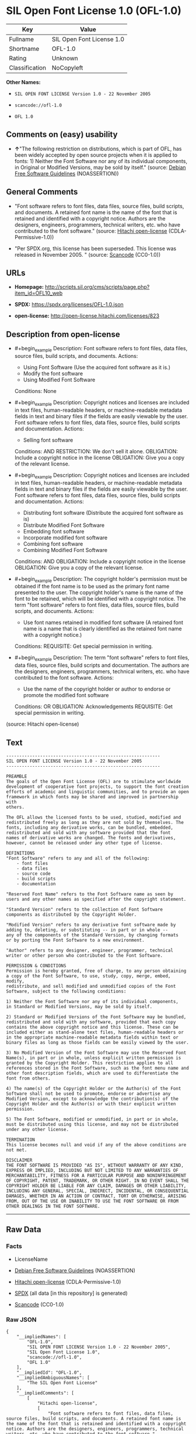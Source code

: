 * SIL Open Font License 1.0 (OFL-1.0)
| Key            | Value                     |
|----------------+---------------------------|
| Fullname       | SIL Open Font License 1.0 |
| Shortname      | OFL-1.0                   |
| Rating         | Unknown                   |
| Classification | NoCopyleft                |

*Other Names:*

- =SIL OPEN FONT LICENSE Version 1.0 - 22 November 2005=

- =scancode://ofl-1.0=

- =OFL 1.0=

** Comments on (easy) usability

- *↑*"The following restriction on distributions, which is part of OFL,
  has been widely accepted by open source projects when it is applied to
  fonts: 1) Neither the Font Software nor any of its individual
  components, in Original or Modified Versions, may be sold by itself."
  (source: [[https://wiki.debian.org/DFSGLicenses][Debian Free Software
  Guidelines]] (NOASSERTION))

** General Comments

- "Font software refers to font files, data files, source files, build
  scripts, and documents. A retained font name is the name of the font
  that is retained and identified with a copyright notice. Authors are
  the designers, engineers, programmers, technical writers, etc. who
  have contributed to the font software." (source:
  [[https://github.com/Hitachi/open-license][Hitachi open-license]]
  (CDLA-Permissive-1.0))

- "Per SPDX.org, this license has been superseded. This license was
  released in November 2005. " (source:
  [[https://github.com/nexB/scancode-toolkit/blob/develop/src/licensedcode/data/licenses/ofl-1.0.yml][Scancode]]
  (CC0-1.0))

** URLs

- *Homepage:*
  http://scripts.sil.org/cms/scripts/page.php?item_id=OFL10_web

- *SPDX:* https://spdx.org/licenses/OFL-1.0.json

- *open-license:* http://open-license.hitachi.com/licenses/823

** Description from open-license

- #+begin_example
    Description: Font software refers to font files, data files, source files, build scripts, and documents.
    Actions:
    - Using Font Software (Use the acquired font software as it is.)
    - Modify the font software
    - Using Modified Font Software

    Conditions: None
  #+end_example

- #+begin_example
    Description: Copyright notices and licenses are included in text files, human-readable headers, or machine-readable metadata fields in text and binary files if the fields are easily viewable by the user. Font software refers to font files, data files, source files, build scripts and documentation.
    Actions:
    - Selling font software

    Conditions:
    AND
      RESTRICTION: We don't sell it alone.
      OBLIGATION: Include a copyright notice in the license
      OBLIGATION: Give you a copy of the relevant license.
  #+end_example

- #+begin_example
    Description: Copyright notices and licenses are included in text files, human-readable headers, or machine-readable metadata fields in text and binary files if the fields are easily viewable by the user. Font software refers to font files, data files, source files, build scripts and documentation.
    Actions:
    - Distributing font software (Distribute the acquired font software as is)
    - Distribute Modified Font Software
    - Embedding font software
    - Incorporate modified font software
    - Combining font software
    - Combining Modified Font Software

    Conditions:
    AND
      OBLIGATION: Include a copyright notice in the license
      OBLIGATION: Give you a copy of the relevant license.
  #+end_example

- #+begin_example
    Description: The copyright holder's permission must be obtained if the font name is to be used as the primary font name presented to the user. The copyright holder's name is the name of the font to be retained, which will be identified with a copyright notice. The term "font software" refers to font files, data files, source files, build scripts, and documents.
    Actions:
    - Use font names retained in modified font software (A retained font name is a name that is clearly identified as the retained font name with a copyright notice.)

    Conditions:
    REQUISITE: Get special permission in writing.
  #+end_example

- #+begin_example
    Description: The term "font software" refers to font files, data files, source files, build scripts and documentation. The authors are the designers, engineers, programmers, technical writers, etc. who have contributed to the font software.
    Actions:
    - Use the name of the copyright holder or author to endorse or promote the modified font software

    Conditions:
    OR
      OBLIGATION: Acknowledgements
      REQUISITE: Get special permission in writing.
  #+end_example

(source: Hitachi open-license)

** Text
#+begin_example
  -----------------------------------------------------------
  SIL OPEN FONT LICENSE Version 1.0 - 22 November 2005
  -----------------------------------------------------------

  PREAMBLE
  The goals of the Open Font License (OFL) are to stimulate worldwide
  development of cooperative font projects, to support the font creation
  efforts of academic and linguistic communities, and to provide an open
  framework in which fonts may be shared and improved in partnership with
  others.

  The OFL allows the licensed fonts to be used, studied, modified and
  redistributed freely as long as they are not sold by themselves. The
  fonts, including any derivative works, can be bundled, embedded, 
  redistributed and sold with any software provided that the font
  names of derivative works are changed. The fonts and derivatives,
  however, cannot be released under any other type of license.

  DEFINITIONS
  "Font Software" refers to any and all of the following:
      - font files
      - data files
      - source code
      - build scripts
      - documentation

  "Reserved Font Name" refers to the Font Software name as seen by
  users and any other names as specified after the copyright statement.

  "Standard Version" refers to the collection of Font Software
  components as distributed by the Copyright Holder.

  "Modified Version" refers to any derivative font software made by
  adding to, deleting, or substituting -- in part or in whole --
  any of the components of the Standard Version, by changing formats
  or by porting the Font Software to a new environment.

  "Author" refers to any designer, engineer, programmer, technical
  writer or other person who contributed to the Font Software.

  PERMISSION & CONDITIONS
  Permission is hereby granted, free of charge, to any person obtaining
  a copy of the Font Software, to use, study, copy, merge, embed, modify,
  redistribute, and sell modified and unmodified copies of the Font
  Software, subject to the following conditions:

  1) Neither the Font Software nor any of its individual components,
  in Standard or Modified Versions, may be sold by itself.

  2) Standard or Modified Versions of the Font Software may be bundled,
  redistributed and sold with any software, provided that each copy
  contains the above copyright notice and this license. These can be
  included either as stand-alone text files, human-readable headers or
  in the appropriate machine-readable metadata fields within text or
  binary files as long as those fields can be easily viewed by the user.

  3) No Modified Version of the Font Software may use the Reserved Font
  Name(s), in part or in whole, unless explicit written permission is
  granted by the Copyright Holder. This restriction applies to all 
  references stored in the Font Software, such as the font menu name and
  other font description fields, which are used to differentiate the
  font from others.

  4) The name(s) of the Copyright Holder or the Author(s) of the Font
  Software shall not be used to promote, endorse or advertise any
  Modified Version, except to acknowledge the contribution(s) of the
  Copyright Holder and the Author(s) or with their explicit written
  permission.

  5) The Font Software, modified or unmodified, in part or in whole,
  must be distributed using this license, and may not be distributed
  under any other license.

  TERMINATION
  This license becomes null and void if any of the above conditions are
  not met.

  DISCLAIMER
  THE FONT SOFTWARE IS PROVIDED "AS IS", WITHOUT WARRANTY OF ANY KIND,
  EXPRESS OR IMPLIED, INCLUDING BUT NOT LIMITED TO ANY WARRANTIES OF
  MERCHANTABILITY, FITNESS FOR A PARTICULAR PURPOSE AND NONINFRINGEMENT
  OF COPYRIGHT, PATENT, TRADEMARK, OR OTHER RIGHT. IN NO EVENT SHALL THE
  COPYRIGHT HOLDER BE LIABLE FOR ANY CLAIM, DAMAGES OR OTHER LIABILITY,
  INCLUDING ANY GENERAL, SPECIAL, INDIRECT, INCIDENTAL, OR CONSEQUENTIAL
  DAMAGES, WHETHER IN AN ACTION OF CONTRACT, TORT OR OTHERWISE, ARISING
  FROM, OUT OF THE USE OR INABILITY TO USE THE FONT SOFTWARE OR FROM
  OTHER DEALINGS IN THE FONT SOFTWARE.
#+end_example

--------------

** Raw Data
*** Facts

- LicenseName

- [[https://wiki.debian.org/DFSGLicenses][Debian Free Software
  Guidelines]] (NOASSERTION)

- [[https://github.com/Hitachi/open-license][Hitachi open-license]]
  (CDLA-Permissive-1.0)

- [[https://spdx.org/licenses/OFL-1.0.html][SPDX]] (all data [in this
  repository] is generated)

- [[https://github.com/nexB/scancode-toolkit/blob/develop/src/licensedcode/data/licenses/ofl-1.0.yml][Scancode]]
  (CC0-1.0)

*** Raw JSON
#+begin_example
  {
      "__impliedNames": [
          "OFL-1.0",
          "SIL OPEN FONT LICENSE Version 1.0 - 22 November 2005",
          "SIL Open Font License 1.0",
          "scancode://ofl-1.0",
          "OFL 1.0"
      ],
      "__impliedId": "OFL-1.0",
      "__impliedAmbiguousNames": [
          "The SIL Open Font License"
      ],
      "__impliedComments": [
          [
              "Hitachi open-license",
              [
                  "Font software refers to font files, data files, source files, build scripts, and documents. A retained font name is the name of the font that is retained and identified with a copyright notice. Authors are the designers, engineers, programmers, technical writers, etc. who have contributed to the font software."
              ]
          ],
          [
              "Scancode",
              [
                  "Per SPDX.org, this license has been superseded. This license was released\nin November 2005.\n"
              ]
          ]
      ],
      "facts": {
          "LicenseName": {
              "implications": {
                  "__impliedNames": [
                      "OFL-1.0"
                  ],
                  "__impliedId": "OFL-1.0"
              },
              "shortname": "OFL-1.0",
              "otherNames": []
          },
          "SPDX": {
              "isSPDXLicenseDeprecated": false,
              "spdxFullName": "SIL Open Font License 1.0",
              "spdxDetailsURL": "https://spdx.org/licenses/OFL-1.0.json",
              "_sourceURL": "https://spdx.org/licenses/OFL-1.0.html",
              "spdxLicIsOSIApproved": false,
              "spdxSeeAlso": [
                  "http://scripts.sil.org/cms/scripts/page.php?item_id=OFL10_web"
              ],
              "_implications": {
                  "__impliedNames": [
                      "OFL-1.0",
                      "SIL Open Font License 1.0"
                  ],
                  "__impliedId": "OFL-1.0",
                  "__isOsiApproved": false,
                  "__impliedURLs": [
                      [
                          "SPDX",
                          "https://spdx.org/licenses/OFL-1.0.json"
                      ],
                      [
                          null,
                          "http://scripts.sil.org/cms/scripts/page.php?item_id=OFL10_web"
                      ]
                  ]
              },
              "spdxLicenseId": "OFL-1.0"
          },
          "Scancode": {
              "otherUrls": [
                  "http://scripts.sil.org/cms/scripts/page.php?item_id=OFL10_web"
              ],
              "homepageUrl": "http://scripts.sil.org/cms/scripts/page.php?item_id=OFL10_web",
              "shortName": "OFL 1.0",
              "textUrls": null,
              "text": "-----------------------------------------------------------\nSIL OPEN FONT LICENSE Version 1.0 - 22 November 2005\n-----------------------------------------------------------\n\nPREAMBLE\nThe goals of the Open Font License (OFL) are to stimulate worldwide\ndevelopment of cooperative font projects, to support the font creation\nefforts of academic and linguistic communities, and to provide an open\nframework in which fonts may be shared and improved in partnership with\nothers.\n\nThe OFL allows the licensed fonts to be used, studied, modified and\nredistributed freely as long as they are not sold by themselves. The\nfonts, including any derivative works, can be bundled, embedded, \nredistributed and sold with any software provided that the font\nnames of derivative works are changed. The fonts and derivatives,\nhowever, cannot be released under any other type of license.\n\nDEFINITIONS\n\"Font Software\" refers to any and all of the following:\n    - font files\n    - data files\n    - source code\n    - build scripts\n    - documentation\n\n\"Reserved Font Name\" refers to the Font Software name as seen by\nusers and any other names as specified after the copyright statement.\n\n\"Standard Version\" refers to the collection of Font Software\ncomponents as distributed by the Copyright Holder.\n\n\"Modified Version\" refers to any derivative font software made by\nadding to, deleting, or substituting -- in part or in whole --\nany of the components of the Standard Version, by changing formats\nor by porting the Font Software to a new environment.\n\n\"Author\" refers to any designer, engineer, programmer, technical\nwriter or other person who contributed to the Font Software.\n\nPERMISSION & CONDITIONS\nPermission is hereby granted, free of charge, to any person obtaining\na copy of the Font Software, to use, study, copy, merge, embed, modify,\nredistribute, and sell modified and unmodified copies of the Font\nSoftware, subject to the following conditions:\n\n1) Neither the Font Software nor any of its individual components,\nin Standard or Modified Versions, may be sold by itself.\n\n2) Standard or Modified Versions of the Font Software may be bundled,\nredistributed and sold with any software, provided that each copy\ncontains the above copyright notice and this license. These can be\nincluded either as stand-alone text files, human-readable headers or\nin the appropriate machine-readable metadata fields within text or\nbinary files as long as those fields can be easily viewed by the user.\n\n3) No Modified Version of the Font Software may use the Reserved Font\nName(s), in part or in whole, unless explicit written permission is\ngranted by the Copyright Holder. This restriction applies to all \nreferences stored in the Font Software, such as the font menu name and\nother font description fields, which are used to differentiate the\nfont from others.\n\n4) The name(s) of the Copyright Holder or the Author(s) of the Font\nSoftware shall not be used to promote, endorse or advertise any\nModified Version, except to acknowledge the contribution(s) of the\nCopyright Holder and the Author(s) or with their explicit written\npermission.\n\n5) The Font Software, modified or unmodified, in part or in whole,\nmust be distributed using this license, and may not be distributed\nunder any other license.\n\nTERMINATION\nThis license becomes null and void if any of the above conditions are\nnot met.\n\nDISCLAIMER\nTHE FONT SOFTWARE IS PROVIDED \"AS IS\", WITHOUT WARRANTY OF ANY KIND,\nEXPRESS OR IMPLIED, INCLUDING BUT NOT LIMITED TO ANY WARRANTIES OF\nMERCHANTABILITY, FITNESS FOR A PARTICULAR PURPOSE AND NONINFRINGEMENT\nOF COPYRIGHT, PATENT, TRADEMARK, OR OTHER RIGHT. IN NO EVENT SHALL THE\nCOPYRIGHT HOLDER BE LIABLE FOR ANY CLAIM, DAMAGES OR OTHER LIABILITY,\nINCLUDING ANY GENERAL, SPECIAL, INDIRECT, INCIDENTAL, OR CONSEQUENTIAL\nDAMAGES, WHETHER IN AN ACTION OF CONTRACT, TORT OR OTHERWISE, ARISING\nFROM, OUT OF THE USE OR INABILITY TO USE THE FONT SOFTWARE OR FROM\nOTHER DEALINGS IN THE FONT SOFTWARE.",
              "category": "Permissive",
              "osiUrl": null,
              "owner": "SIL International",
              "_sourceURL": "https://github.com/nexB/scancode-toolkit/blob/develop/src/licensedcode/data/licenses/ofl-1.0.yml",
              "key": "ofl-1.0",
              "name": "SIL Open Font License 1.0",
              "spdxId": "OFL-1.0",
              "notes": "Per SPDX.org, this license has been superseded. This license was released\nin November 2005.\n",
              "_implications": {
                  "__impliedNames": [
                      "scancode://ofl-1.0",
                      "OFL 1.0",
                      "OFL-1.0"
                  ],
                  "__impliedId": "OFL-1.0",
                  "__impliedComments": [
                      [
                          "Scancode",
                          [
                              "Per SPDX.org, this license has been superseded. This license was released\nin November 2005.\n"
                          ]
                      ]
                  ],
                  "__impliedCopyleft": [
                      [
                          "Scancode",
                          "NoCopyleft"
                      ]
                  ],
                  "__calculatedCopyleft": "NoCopyleft",
                  "__impliedText": "-----------------------------------------------------------\nSIL OPEN FONT LICENSE Version 1.0 - 22 November 2005\n-----------------------------------------------------------\n\nPREAMBLE\nThe goals of the Open Font License (OFL) are to stimulate worldwide\ndevelopment of cooperative font projects, to support the font creation\nefforts of academic and linguistic communities, and to provide an open\nframework in which fonts may be shared and improved in partnership with\nothers.\n\nThe OFL allows the licensed fonts to be used, studied, modified and\nredistributed freely as long as they are not sold by themselves. The\nfonts, including any derivative works, can be bundled, embedded, \nredistributed and sold with any software provided that the font\nnames of derivative works are changed. The fonts and derivatives,\nhowever, cannot be released under any other type of license.\n\nDEFINITIONS\n\"Font Software\" refers to any and all of the following:\n    - font files\n    - data files\n    - source code\n    - build scripts\n    - documentation\n\n\"Reserved Font Name\" refers to the Font Software name as seen by\nusers and any other names as specified after the copyright statement.\n\n\"Standard Version\" refers to the collection of Font Software\ncomponents as distributed by the Copyright Holder.\n\n\"Modified Version\" refers to any derivative font software made by\nadding to, deleting, or substituting -- in part or in whole --\nany of the components of the Standard Version, by changing formats\nor by porting the Font Software to a new environment.\n\n\"Author\" refers to any designer, engineer, programmer, technical\nwriter or other person who contributed to the Font Software.\n\nPERMISSION & CONDITIONS\nPermission is hereby granted, free of charge, to any person obtaining\na copy of the Font Software, to use, study, copy, merge, embed, modify,\nredistribute, and sell modified and unmodified copies of the Font\nSoftware, subject to the following conditions:\n\n1) Neither the Font Software nor any of its individual components,\nin Standard or Modified Versions, may be sold by itself.\n\n2) Standard or Modified Versions of the Font Software may be bundled,\nredistributed and sold with any software, provided that each copy\ncontains the above copyright notice and this license. These can be\nincluded either as stand-alone text files, human-readable headers or\nin the appropriate machine-readable metadata fields within text or\nbinary files as long as those fields can be easily viewed by the user.\n\n3) No Modified Version of the Font Software may use the Reserved Font\nName(s), in part or in whole, unless explicit written permission is\ngranted by the Copyright Holder. This restriction applies to all \nreferences stored in the Font Software, such as the font menu name and\nother font description fields, which are used to differentiate the\nfont from others.\n\n4) The name(s) of the Copyright Holder or the Author(s) of the Font\nSoftware shall not be used to promote, endorse or advertise any\nModified Version, except to acknowledge the contribution(s) of the\nCopyright Holder and the Author(s) or with their explicit written\npermission.\n\n5) The Font Software, modified or unmodified, in part or in whole,\nmust be distributed using this license, and may not be distributed\nunder any other license.\n\nTERMINATION\nThis license becomes null and void if any of the above conditions are\nnot met.\n\nDISCLAIMER\nTHE FONT SOFTWARE IS PROVIDED \"AS IS\", WITHOUT WARRANTY OF ANY KIND,\nEXPRESS OR IMPLIED, INCLUDING BUT NOT LIMITED TO ANY WARRANTIES OF\nMERCHANTABILITY, FITNESS FOR A PARTICULAR PURPOSE AND NONINFRINGEMENT\nOF COPYRIGHT, PATENT, TRADEMARK, OR OTHER RIGHT. IN NO EVENT SHALL THE\nCOPYRIGHT HOLDER BE LIABLE FOR ANY CLAIM, DAMAGES OR OTHER LIABILITY,\nINCLUDING ANY GENERAL, SPECIAL, INDIRECT, INCIDENTAL, OR CONSEQUENTIAL\nDAMAGES, WHETHER IN AN ACTION OF CONTRACT, TORT OR OTHERWISE, ARISING\nFROM, OUT OF THE USE OR INABILITY TO USE THE FONT SOFTWARE OR FROM\nOTHER DEALINGS IN THE FONT SOFTWARE.",
                  "__impliedURLs": [
                      [
                          "Homepage",
                          "http://scripts.sil.org/cms/scripts/page.php?item_id=OFL10_web"
                      ],
                      [
                          null,
                          "http://scripts.sil.org/cms/scripts/page.php?item_id=OFL10_web"
                      ]
                  ]
              }
          },
          "Debian Free Software Guidelines": {
              "LicenseName": "The SIL Open Font License",
              "State": "DFSGCompatible",
              "_sourceURL": "https://wiki.debian.org/DFSGLicenses",
              "_implications": {
                  "__impliedNames": [
                      "OFL-1.0"
                  ],
                  "__impliedAmbiguousNames": [
                      "The SIL Open Font License"
                  ],
                  "__impliedJudgement": [
                      [
                          "Debian Free Software Guidelines",
                          {
                              "tag": "PositiveJudgement",
                              "contents": "The following restriction on distributions, which is part of OFL, has been widely accepted by open source projects when it is applied to fonts: 1) Neither the Font Software nor any of its individual components, in Original or Modified Versions, may be sold by itself."
                          }
                      ]
                  ]
              },
              "Comment": "The following restriction on distributions, which is part of OFL, has been widely accepted by open source projects when it is applied to fonts: 1) Neither the Font Software nor any of its individual components, in Original or Modified Versions, may be sold by itself.",
              "LicenseId": "OFL-1.0"
          },
          "Hitachi open-license": {
              "notices": [
                  {
                      "content": "the font software is provided \"as-is\" and without any warranties of any kind, either express or implied, including, but not limited to, warranties of merchantability, fitness for a particular purpose, and non-infringement. the software is provided \"as-is\" and without warranty of any kind, either express or implied, including, but not limited to, the warranties of commercial applicability, fitness for a particular purpose, and non-infringement of copyrights, patents, trademarks and other rights.",
                      "description": "There is no guarantee."
                  }
              ],
              "_sourceURL": "http://open-license.hitachi.com/licenses/823",
              "content": "This Font Software is Copyright (c) 2006, Christopher J Fynn\nAll Rights Reserved.\n\n\"Jomolhari\" is a Reserved Font Name for this Font Software.\n\nThis Font Software is licensed under the SIL Open Font License, Version 1.0.\nNo modification of the license is permitted, only verbatim copy is allowed.\nThis license is copied below, and is also available with a FAQ at:\nhttp://scripts.sil.org/OFL\n\n\n-----------------------------------------------------------\nSIL OPEN FONT LICENSE Version 1.0 - 22 November 2005\n-----------------------------------------------------------\n\nPREAMBLE\nThe goals of the Open Font License (OFL) are to stimulate worldwide\ndevelopment of cooperative font projects, to support the font creation\nefforts of academic and linguistic communities, and to provide an open\nframework in which fonts may be shared and improved in partnership with\nothers.\n\nThe OFL allows the licensed fonts to be used, studied, modified and\nredistributed freely as long as they are not sold by themselves. The\nfonts, including any derivative works, can be bundled, embedded, \nredistributed and sold with any software provided that the font\nnames of derivative works are changed. The fonts and derivatives,\nhowever, cannot be released under any other type of license.\n\nDEFINITIONS\n\"Font Software\" refers to any and all of the following:\n\t- font files\n\t- data files\n\t- source code\n\t- build scripts\n\t- documentation\n\n\"Reserved Font Name\" refers to the Font Software name as seen by\nusers and any other names as specified after the copyright statement.\n\n\"Standard Version\" refers to the collection of Font Software\ncomponents as distributed by the Copyright Holder.\n\n\"Modified Version\" refers to any derivative font software made by\nadding to, deleting, or substituting -- in part or in whole --\nany of the components of the Standard Version, by changing formats\nor by porting the Font Software to a new environment.\n\n\"Author\" refers to any designer, engineer, programmer, technical\nwriter or other person who contributed to the Font Software.\n\nPERMISSION & CONDITIONS\nPermission is hereby granted, free of charge, to any person obtaining\na copy of the Font Software, to use, study, copy, merge, embed, modify,\nredistribute, and sell modified and unmodified copies of the Font\nSoftware, subject to the following conditions:\n\n1) Neither the Font Software nor any of its individual components,\nin Standard or Modified Versions, may be sold by itself.\n\n2) Standard or Modified Versions of the Font Software may be bundled,\nredistributed and sold with any software, provided that each copy\ncontains the above copyright notice and this license. These can be\nincluded either as stand-alone text files, human-readable headers or\nin the appropriate machine-readable metadata fields within text or\nbinary files as long as those fields can be easily viewed by the user.\n\n3) No Modified Version of the Font Software may use the Reserved Font\nName(s), in part or in whole, unless explicit written permission is\ngranted by the Copyright Holder. This restriction applies to all \nreferences stored in the Font Software, such as the font menu name and\nother font description fields, which are used to differentiate the\nfont from others.\n\n4) The name(s) of the Copyright Holder or the Author(s) of the Font\nSoftware shall not be used to promote, endorse or advertise any\nModified Version, except to acknowledge the contribution(s) of the\nCopyright Holder and the Author(s) or with their explicit written\npermission.\n\n5) The Font Software, modified or unmodified, in part or in whole,\nmust be distributed using this license, and may not be distributed\nunder any other license.\n\nTERMINATION\nThis license becomes null and void if any of the above conditions are\nnot met.\n\nDISCLAIMER\nTHE FONT SOFTWARE IS PROVIDED \"AS IS\", WITHOUT WARRANTY OF ANY KIND,\nEXPRESS OR IMPLIED, INCLUDING BUT NOT LIMITED TO ANY WARRANTIES OF\nMERCHANTABILITY, FITNESS FOR A PARTICULAR PURPOSE AND NONINFRINGEMENT\nOF COPYRIGHT, PATENT, TRADEMARK, OR OTHER RIGHT. IN NO EVENT SHALL THE\nCOPYRIGHT HOLDER BE LIABLE FOR ANY CLAIM, DAMAGES OR OTHER LIABILITY,\nINCLUDING ANY GENERAL, SPECIAL, INDIRECT, INCIDENTAL, OR CONSEQUENTIAL\nDAMAGES, WHETHER IN AN ACTION OF CONTRACT, TORT OR OTHERWISE, ARISING\nFROM, OUT OF THE USE OR INABILITY TO USE THE FONT SOFTWARE OR FROM\nOTHER DEALINGS IN THE FONT SOFTWARE.\n",
              "name": "SIL OPEN FONT LICENSE Version 1.0 - 22 November 2005",
              "permissions": [
                  {
                      "actions": [
                          {
                              "name": "Using Font Software",
                              "description": "Use the acquired font software as it is."
                          },
                          {
                              "name": "Modify the font software"
                          },
                          {
                              "name": "Using Modified Font Software"
                          }
                      ],
                      "_str": "Description: Font software refers to font files, data files, source files, build scripts, and documents.\nActions:\n- Using Font Software (Use the acquired font software as it is.)\n- Modify the font software\n- Using Modified Font Software\n\nConditions: None\n",
                      "conditions": null,
                      "description": "Font software refers to font files, data files, source files, build scripts, and documents."
                  },
                  {
                      "actions": [
                          {
                              "name": "Selling font software"
                          }
                      ],
                      "_str": "Description: Copyright notices and licenses are included in text files, human-readable headers, or machine-readable metadata fields in text and binary files if the fields are easily viewable by the user. Font software refers to font files, data files, source files, build scripts and documentation.\nActions:\n- Selling font software\n\nConditions:\nAND\n  RESTRICTION: We don't sell it alone.\n  OBLIGATION: Include a copyright notice in the license\n  OBLIGATION: Give you a copy of the relevant license.\n\n",
                      "conditions": {
                          "AND": [
                              {
                                  "name": "We don't sell it alone.",
                                  "type": "RESTRICTION"
                              },
                              {
                                  "name": "Include a copyright notice in the license",
                                  "type": "OBLIGATION"
                              },
                              {
                                  "name": "Give you a copy of the relevant license.",
                                  "type": "OBLIGATION"
                              }
                          ]
                      },
                      "description": "Copyright notices and licenses are included in text files, human-readable headers, or machine-readable metadata fields in text and binary files if the fields are easily viewable by the user. Font software refers to font files, data files, source files, build scripts and documentation."
                  },
                  {
                      "actions": [
                          {
                              "name": "Distributing font software",
                              "description": "Distribute the acquired font software as is"
                          },
                          {
                              "name": "Distribute Modified Font Software"
                          },
                          {
                              "name": "Embedding font software"
                          },
                          {
                              "name": "Incorporate modified font software"
                          },
                          {
                              "name": "Combining font software"
                          },
                          {
                              "name": "Combining Modified Font Software"
                          }
                      ],
                      "_str": "Description: Copyright notices and licenses are included in text files, human-readable headers, or machine-readable metadata fields in text and binary files if the fields are easily viewable by the user. Font software refers to font files, data files, source files, build scripts and documentation.\nActions:\n- Distributing font software (Distribute the acquired font software as is)\n- Distribute Modified Font Software\n- Embedding font software\n- Incorporate modified font software\n- Combining font software\n- Combining Modified Font Software\n\nConditions:\nAND\n  OBLIGATION: Include a copyright notice in the license\n  OBLIGATION: Give you a copy of the relevant license.\n\n",
                      "conditions": {
                          "AND": [
                              {
                                  "name": "Include a copyright notice in the license",
                                  "type": "OBLIGATION"
                              },
                              {
                                  "name": "Give you a copy of the relevant license.",
                                  "type": "OBLIGATION"
                              }
                          ]
                      },
                      "description": "Copyright notices and licenses are included in text files, human-readable headers, or machine-readable metadata fields in text and binary files if the fields are easily viewable by the user. Font software refers to font files, data files, source files, build scripts and documentation."
                  },
                  {
                      "actions": [
                          {
                              "name": "Use font names retained in modified font software",
                              "description": "A retained font name is a name that is clearly identified as the retained font name with a copyright notice."
                          }
                      ],
                      "_str": "Description: The copyright holder's permission must be obtained if the font name is to be used as the primary font name presented to the user. The copyright holder's name is the name of the font to be retained, which will be identified with a copyright notice. The term \"font software\" refers to font files, data files, source files, build scripts, and documents.\nActions:\n- Use font names retained in modified font software (A retained font name is a name that is clearly identified as the retained font name with a copyright notice.)\n\nConditions:\nREQUISITE: Get special permission in writing.\n",
                      "conditions": {
                          "name": "Get special permission in writing.",
                          "type": "REQUISITE"
                      },
                      "description": "The copyright holder's permission must be obtained if the font name is to be used as the primary font name presented to the user. The copyright holder's name is the name of the font to be retained, which will be identified with a copyright notice. The term \"font software\" refers to font files, data files, source files, build scripts, and documents."
                  },
                  {
                      "actions": [
                          {
                              "name": "Use the name of the copyright holder or author to endorse or promote the modified font software"
                          }
                      ],
                      "_str": "Description: The term \"font software\" refers to font files, data files, source files, build scripts and documentation. The authors are the designers, engineers, programmers, technical writers, etc. who have contributed to the font software.\nActions:\n- Use the name of the copyright holder or author to endorse or promote the modified font software\n\nConditions:\nOR\n  OBLIGATION: Acknowledgements\n  REQUISITE: Get special permission in writing.\n\n",
                      "conditions": {
                          "OR": [
                              {
                                  "name": "Acknowledgements",
                                  "type": "OBLIGATION"
                              },
                              {
                                  "name": "Get special permission in writing.",
                                  "type": "REQUISITE"
                              }
                          ]
                      },
                      "description": "The term \"font software\" refers to font files, data files, source files, build scripts and documentation. The authors are the designers, engineers, programmers, technical writers, etc. who have contributed to the font software."
                  }
              ],
              "_implications": {
                  "__impliedNames": [
                      "SIL OPEN FONT LICENSE Version 1.0 - 22 November 2005",
                      "OFL-1.0"
                  ],
                  "__impliedComments": [
                      [
                          "Hitachi open-license",
                          [
                              "Font software refers to font files, data files, source files, build scripts, and documents. A retained font name is the name of the font that is retained and identified with a copyright notice. Authors are the designers, engineers, programmers, technical writers, etc. who have contributed to the font software."
                          ]
                      ]
                  ],
                  "__impliedText": "This Font Software is Copyright (c) 2006, Christopher J Fynn\nAll Rights Reserved.\n\n\"Jomolhari\" is a Reserved Font Name for this Font Software.\n\nThis Font Software is licensed under the SIL Open Font License, Version 1.0.\nNo modification of the license is permitted, only verbatim copy is allowed.\nThis license is copied below, and is also available with a FAQ at:\nhttp://scripts.sil.org/OFL\n\n\n-----------------------------------------------------------\nSIL OPEN FONT LICENSE Version 1.0 - 22 November 2005\n-----------------------------------------------------------\n\nPREAMBLE\nThe goals of the Open Font License (OFL) are to stimulate worldwide\ndevelopment of cooperative font projects, to support the font creation\nefforts of academic and linguistic communities, and to provide an open\nframework in which fonts may be shared and improved in partnership with\nothers.\n\nThe OFL allows the licensed fonts to be used, studied, modified and\nredistributed freely as long as they are not sold by themselves. The\nfonts, including any derivative works, can be bundled, embedded, \nredistributed and sold with any software provided that the font\nnames of derivative works are changed. The fonts and derivatives,\nhowever, cannot be released under any other type of license.\n\nDEFINITIONS\n\"Font Software\" refers to any and all of the following:\n\t- font files\n\t- data files\n\t- source code\n\t- build scripts\n\t- documentation\n\n\"Reserved Font Name\" refers to the Font Software name as seen by\nusers and any other names as specified after the copyright statement.\n\n\"Standard Version\" refers to the collection of Font Software\ncomponents as distributed by the Copyright Holder.\n\n\"Modified Version\" refers to any derivative font software made by\nadding to, deleting, or substituting -- in part or in whole --\nany of the components of the Standard Version, by changing formats\nor by porting the Font Software to a new environment.\n\n\"Author\" refers to any designer, engineer, programmer, technical\nwriter or other person who contributed to the Font Software.\n\nPERMISSION & CONDITIONS\nPermission is hereby granted, free of charge, to any person obtaining\na copy of the Font Software, to use, study, copy, merge, embed, modify,\nredistribute, and sell modified and unmodified copies of the Font\nSoftware, subject to the following conditions:\n\n1) Neither the Font Software nor any of its individual components,\nin Standard or Modified Versions, may be sold by itself.\n\n2) Standard or Modified Versions of the Font Software may be bundled,\nredistributed and sold with any software, provided that each copy\ncontains the above copyright notice and this license. These can be\nincluded either as stand-alone text files, human-readable headers or\nin the appropriate machine-readable metadata fields within text or\nbinary files as long as those fields can be easily viewed by the user.\n\n3) No Modified Version of the Font Software may use the Reserved Font\nName(s), in part or in whole, unless explicit written permission is\ngranted by the Copyright Holder. This restriction applies to all \nreferences stored in the Font Software, such as the font menu name and\nother font description fields, which are used to differentiate the\nfont from others.\n\n4) The name(s) of the Copyright Holder or the Author(s) of the Font\nSoftware shall not be used to promote, endorse or advertise any\nModified Version, except to acknowledge the contribution(s) of the\nCopyright Holder and the Author(s) or with their explicit written\npermission.\n\n5) The Font Software, modified or unmodified, in part or in whole,\nmust be distributed using this license, and may not be distributed\nunder any other license.\n\nTERMINATION\nThis license becomes null and void if any of the above conditions are\nnot met.\n\nDISCLAIMER\nTHE FONT SOFTWARE IS PROVIDED \"AS IS\", WITHOUT WARRANTY OF ANY KIND,\nEXPRESS OR IMPLIED, INCLUDING BUT NOT LIMITED TO ANY WARRANTIES OF\nMERCHANTABILITY, FITNESS FOR A PARTICULAR PURPOSE AND NONINFRINGEMENT\nOF COPYRIGHT, PATENT, TRADEMARK, OR OTHER RIGHT. IN NO EVENT SHALL THE\nCOPYRIGHT HOLDER BE LIABLE FOR ANY CLAIM, DAMAGES OR OTHER LIABILITY,\nINCLUDING ANY GENERAL, SPECIAL, INDIRECT, INCIDENTAL, OR CONSEQUENTIAL\nDAMAGES, WHETHER IN AN ACTION OF CONTRACT, TORT OR OTHERWISE, ARISING\nFROM, OUT OF THE USE OR INABILITY TO USE THE FONT SOFTWARE OR FROM\nOTHER DEALINGS IN THE FONT SOFTWARE.\n",
                  "__impliedURLs": [
                      [
                          "open-license",
                          "http://open-license.hitachi.com/licenses/823"
                      ]
                  ]
              },
              "description": "Font software refers to font files, data files, source files, build scripts, and documents. A retained font name is the name of the font that is retained and identified with a copyright notice. Authors are the designers, engineers, programmers, technical writers, etc. who have contributed to the font software."
          }
      },
      "__impliedJudgement": [
          [
              "Debian Free Software Guidelines",
              {
                  "tag": "PositiveJudgement",
                  "contents": "The following restriction on distributions, which is part of OFL, has been widely accepted by open source projects when it is applied to fonts: 1) Neither the Font Software nor any of its individual components, in Original or Modified Versions, may be sold by itself."
              }
          ]
      ],
      "__impliedCopyleft": [
          [
              "Scancode",
              "NoCopyleft"
          ]
      ],
      "__calculatedCopyleft": "NoCopyleft",
      "__isOsiApproved": false,
      "__impliedText": "-----------------------------------------------------------\nSIL OPEN FONT LICENSE Version 1.0 - 22 November 2005\n-----------------------------------------------------------\n\nPREAMBLE\nThe goals of the Open Font License (OFL) are to stimulate worldwide\ndevelopment of cooperative font projects, to support the font creation\nefforts of academic and linguistic communities, and to provide an open\nframework in which fonts may be shared and improved in partnership with\nothers.\n\nThe OFL allows the licensed fonts to be used, studied, modified and\nredistributed freely as long as they are not sold by themselves. The\nfonts, including any derivative works, can be bundled, embedded, \nredistributed and sold with any software provided that the font\nnames of derivative works are changed. The fonts and derivatives,\nhowever, cannot be released under any other type of license.\n\nDEFINITIONS\n\"Font Software\" refers to any and all of the following:\n    - font files\n    - data files\n    - source code\n    - build scripts\n    - documentation\n\n\"Reserved Font Name\" refers to the Font Software name as seen by\nusers and any other names as specified after the copyright statement.\n\n\"Standard Version\" refers to the collection of Font Software\ncomponents as distributed by the Copyright Holder.\n\n\"Modified Version\" refers to any derivative font software made by\nadding to, deleting, or substituting -- in part or in whole --\nany of the components of the Standard Version, by changing formats\nor by porting the Font Software to a new environment.\n\n\"Author\" refers to any designer, engineer, programmer, technical\nwriter or other person who contributed to the Font Software.\n\nPERMISSION & CONDITIONS\nPermission is hereby granted, free of charge, to any person obtaining\na copy of the Font Software, to use, study, copy, merge, embed, modify,\nredistribute, and sell modified and unmodified copies of the Font\nSoftware, subject to the following conditions:\n\n1) Neither the Font Software nor any of its individual components,\nin Standard or Modified Versions, may be sold by itself.\n\n2) Standard or Modified Versions of the Font Software may be bundled,\nredistributed and sold with any software, provided that each copy\ncontains the above copyright notice and this license. These can be\nincluded either as stand-alone text files, human-readable headers or\nin the appropriate machine-readable metadata fields within text or\nbinary files as long as those fields can be easily viewed by the user.\n\n3) No Modified Version of the Font Software may use the Reserved Font\nName(s), in part or in whole, unless explicit written permission is\ngranted by the Copyright Holder. This restriction applies to all \nreferences stored in the Font Software, such as the font menu name and\nother font description fields, which are used to differentiate the\nfont from others.\n\n4) The name(s) of the Copyright Holder or the Author(s) of the Font\nSoftware shall not be used to promote, endorse or advertise any\nModified Version, except to acknowledge the contribution(s) of the\nCopyright Holder and the Author(s) or with their explicit written\npermission.\n\n5) The Font Software, modified or unmodified, in part or in whole,\nmust be distributed using this license, and may not be distributed\nunder any other license.\n\nTERMINATION\nThis license becomes null and void if any of the above conditions are\nnot met.\n\nDISCLAIMER\nTHE FONT SOFTWARE IS PROVIDED \"AS IS\", WITHOUT WARRANTY OF ANY KIND,\nEXPRESS OR IMPLIED, INCLUDING BUT NOT LIMITED TO ANY WARRANTIES OF\nMERCHANTABILITY, FITNESS FOR A PARTICULAR PURPOSE AND NONINFRINGEMENT\nOF COPYRIGHT, PATENT, TRADEMARK, OR OTHER RIGHT. IN NO EVENT SHALL THE\nCOPYRIGHT HOLDER BE LIABLE FOR ANY CLAIM, DAMAGES OR OTHER LIABILITY,\nINCLUDING ANY GENERAL, SPECIAL, INDIRECT, INCIDENTAL, OR CONSEQUENTIAL\nDAMAGES, WHETHER IN AN ACTION OF CONTRACT, TORT OR OTHERWISE, ARISING\nFROM, OUT OF THE USE OR INABILITY TO USE THE FONT SOFTWARE OR FROM\nOTHER DEALINGS IN THE FONT SOFTWARE.",
      "__impliedURLs": [
          [
              "open-license",
              "http://open-license.hitachi.com/licenses/823"
          ],
          [
              "SPDX",
              "https://spdx.org/licenses/OFL-1.0.json"
          ],
          [
              null,
              "http://scripts.sil.org/cms/scripts/page.php?item_id=OFL10_web"
          ],
          [
              "Homepage",
              "http://scripts.sil.org/cms/scripts/page.php?item_id=OFL10_web"
          ]
      ]
  }
#+end_example

*** Dot Cluster Graph
[[../dot/OFL-1.0.svg]]
